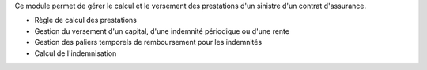 Ce module permet de gérer le calcul et le versement des prestations d'un
sinistre d'un contrat d'assurance.

* Règle de calcul des prestations
* Gestion du versement d'un capital, d'une indemnité périodique ou d'une rente
* Gestion des paliers temporels de remboursement pour les indemnités
* Calcul de l'indemnisation
